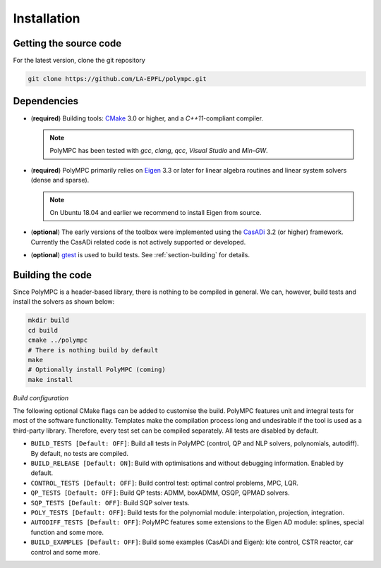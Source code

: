 .. _chapter-installation:

============
Installation
============

Getting the source code
=======================

For the latest version, clone the git repository

.. code-block:: bash

    git clone https://github.com/LA-EPFL/polympc.git

.. _section-dependencies:

Dependencies
============

- (**required**) Building tools: `CMake <https://cmake.org/>`_ 3.0 or higher, and a *C++11*-compliant compiler. 

  .. NOTE :: 

     PolyMPC has been tested with *gcc*, *clang*, *qcc*, *Visual Studio* and *Min-GW*. 

- (**required**) PolyMPC primarily relies on `Eigen <http://eigen.tuxfamily.org/index.php?title=Main_Page>`_ 3.3 or later for linear algebra routines and linear system solvers (dense and sparse).

  .. NOTE ::
     
     On Ubuntu 18.04 and earlier we recommend to install Eigen from source.

- (**optional**) The early versions of the toolbox were implemented using the `CasADi <https://web.casadi.org/>`_ 3.2 (or higher) framework. Currently the CasADi related code is not actively supported or developed.

- (**optional**) `gtest <https://github.com/google/googletest>`_ is used to build tests. See :ref:`section-building` for details.


.. _section-building:

Building the code
=================

Since PolyMPC is a header-based library, there is nothing to be compiled in general. We can, however, build tests and install the solvers as shown below:

.. code-block:: bash

 mkdir build
 cd build
 cmake ../polympc
 # There is nothing build by default
 make 
 # Optionally install PolyMPC (coming)
 make install

*Build configuration*

The following optional CMake flags can be added to customise the build. PolyMPC features unit and integral tests for most of the software functionality. Templates make the compilation process long and undesirable if the tool is used as a third-party library. Therefore, every test set can be compiled separately. All tests are disabled by default.

- ``BUILD_TESTS [Default: OFF]``: Build all tests in PolyMPC (control, QP and NLP solvers, polynomials, autodiff). By default, no tests are compiled.

- ``BUILD_RELEASE [Default: ON]``: Build with optimisations and without debugging information. Enabled by default.

- ``CONTROL_TESTS [Default: OFF]``: Build control test: optimal control problems, MPC, LQR.

- ``QP_TESTS [Default: OFF]``: Build QP tests: ADMM, boxADMM, OSQP, QPMAD solvers.

- ``SQP_TESTS [Default: OFF]``: Build SQP solver tests.

- ``POLY_TESTS [Default: OFF]``: Build tests for the polynomial module: interpolation, projection, integration.

- ``AUTODIFF_TESTS [Default: OFF]``: PolyMPC features some extensions to the Eigen AD module: splines, special function and some more. 

- ``BUILD_EXAMPLES [Default: OFF]``: Build some examples (CasADi and Eigen): kite control, CSTR reactor, car control and some more.






